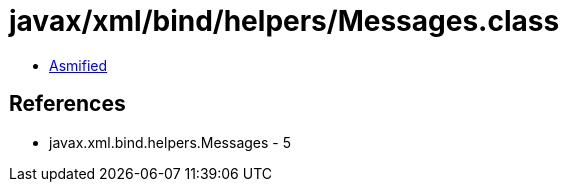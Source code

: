 = javax/xml/bind/helpers/Messages.class

 - link:Messages-asmified.java[Asmified]

== References

 - javax.xml.bind.helpers.Messages - 5
